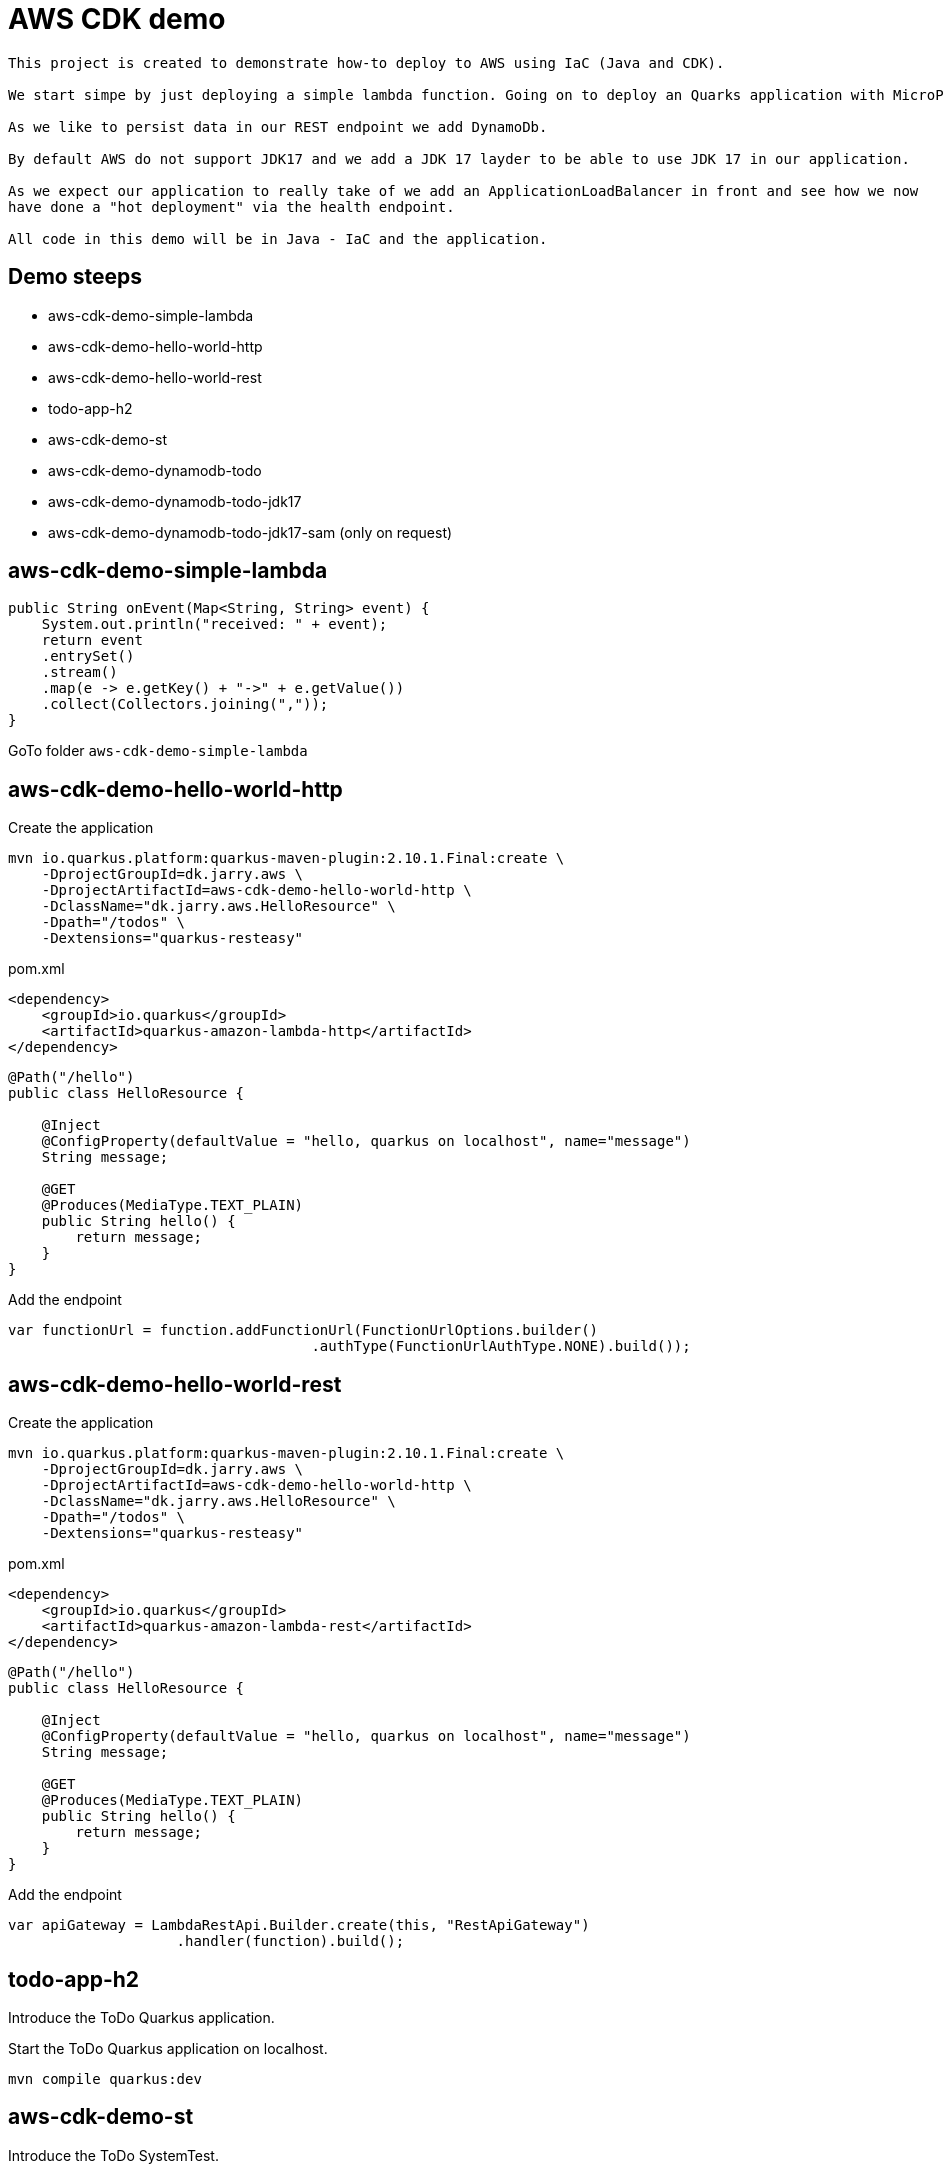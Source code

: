 = AWS CDK demo

[quote, Decsription]
----

This project is created to demonstrate how-to deploy to AWS using IaC (Java and CDK).

We start simpe by just deploying a simple lambda function. Going on to deploy an Quarks application with MicroProfile to get an REST endpoint.

As we like to persist data in our REST endpoint we add DynamoDb. 

By default AWS do not support JDK17 and we add a JDK 17 layder to be able to use JDK 17 in our application. 

As we expect our application to really take of we add an ApplicationLoadBalancer in front and see how we now
have done a "hot deployment" via the health endpoint.

All code in this demo will be in Java - IaC and the application.
----

== Demo steeps

- aws-cdk-demo-simple-lambda
- aws-cdk-demo-hello-world-http
- aws-cdk-demo-hello-world-rest
- todo-app-h2
- aws-cdk-demo-st
- aws-cdk-demo-dynamodb-todo
- aws-cdk-demo-dynamodb-todo-jdk17
- aws-cdk-demo-dynamodb-todo-jdk17-sam (only on request)

== aws-cdk-demo-simple-lambda

[source,java]
----
public String onEvent(Map<String, String> event) {
    System.out.println("received: " + event);
    return event
    .entrySet()
    .stream()
    .map(e -> e.getKey() + "->" + e.getValue())
    .collect(Collectors.joining(","));
}
----

GoTo folder `aws-cdk-demo-simple-lambda`

== aws-cdk-demo-hello-world-http

[sourch,bash]

.Create the application

----
mvn io.quarkus.platform:quarkus-maven-plugin:2.10.1.Final:create \
    -DprojectGroupId=dk.jarry.aws \
    -DprojectArtifactId=aws-cdk-demo-hello-world-http \
    -DclassName="dk.jarry.aws.HelloResource" \
    -Dpath="/todos" \
    -Dextensions="quarkus-resteasy"
----

.pom.xml
[source,xml]
----
<dependency>
    <groupId>io.quarkus</groupId>
    <artifactId>quarkus-amazon-lambda-http</artifactId>
</dependency>
----

[source,java]
----
@Path("/hello")
public class HelloResource {

    @Inject
    @ConfigProperty(defaultValue = "hello, quarkus on localhost", name="message")
    String message;

    @GET
    @Produces(MediaType.TEXT_PLAIN)
    public String hello() {
        return message;
    }
}
----

Add the endpoint

[source,java]
----
var functionUrl = function.addFunctionUrl(FunctionUrlOptions.builder() 
				    .authType(FunctionUrlAuthType.NONE).build());
----                

== aws-cdk-demo-hello-world-rest

.Create the application

----
mvn io.quarkus.platform:quarkus-maven-plugin:2.10.1.Final:create \
    -DprojectGroupId=dk.jarry.aws \
    -DprojectArtifactId=aws-cdk-demo-hello-world-http \
    -DclassName="dk.jarry.aws.HelloResource" \
    -Dpath="/todos" \
    -Dextensions="quarkus-resteasy"
----

.pom.xml
[source,xml]
----
<dependency>
    <groupId>io.quarkus</groupId>
    <artifactId>quarkus-amazon-lambda-rest</artifactId>
</dependency>
----

[source,java]
----
@Path("/hello")
public class HelloResource {

    @Inject
    @ConfigProperty(defaultValue = "hello, quarkus on localhost", name="message")
    String message;

    @GET
    @Produces(MediaType.TEXT_PLAIN)
    public String hello() {
        return message;
    }
}
----

Add the endpoint

[source,java]
----
var apiGateway = LambdaRestApi.Builder.create(this, "RestApiGateway")
                    .handler(function).build();
----  

== todo-app-h2

Introduce the ToDo Quarkus application. 

Start the ToDo Quarkus application on localhost.

[source,bash]
----
mvn compile quarkus:dev
----


== aws-cdk-demo-st

Introduce the ToDo SystemTest.

[source,bash]
----
mvn compile quarkus:dev
----

[source,bash]
----
mvn compile quarkus:dev -Dquarkus.rest-client.extensions-api.url=http://localhost:8080
----

== Java 17 layer

Build the java17layer layer from https://github.com/msailes/lambda-java17-layer or use the one in this project.

== Tests from command line

Create ToDo
[source,bash]
----
curl -X POST http://localhost:8080/todos \
	-H 'Accept: application/json' \
	-H 'Content-Type: application/json' \
	-d '{"subject":"Hello from Quarkus","body":"Content"}'
----

== CDK commands

- `cdk ls` list all stacks in the app
- `cdk synth` emits the synthesized CloudFormation template
- `cdk deploy` deploy this stack to your default AWS account/region
- `cdk diff` compare deployed stack with current state
- `cdk docs` open CDK documentation

== Links

https://quarkus.io/

https://thorben-janssen.com/generate-uuids-primary-keys-hibernate/
https://stackoverflow.com/questions/6356834/using-hibernate-uuidgenerator-via-annotations


https://docs.aws.amazon.com/elasticloadbalancing/latest/application/lambda-functions.html#enable-multi-value-headers

https://docs.aws.amazon.com/cdk/api/v1/java/software/amazon/awscdk/services/elasticloadbalancingv2/CfnTargetGroup.TargetGroupAttributeProperty.html

https://github.com/aws-samples/aws-cdk-examples/tree/master/java